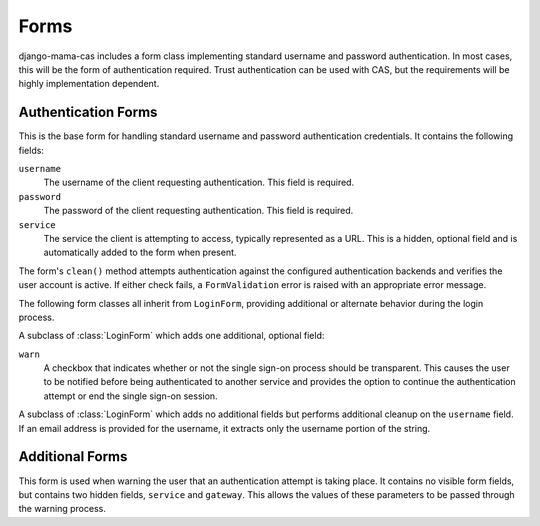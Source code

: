 .. _forms:

.. module:: mama_cas.forms

Forms
=====

django-mama-cas includes a form class implementing standard username and
password authentication. In most cases, this will be the form of
authentication required. Trust authentication can be used with CAS, but the
requirements will be highly implementation dependent.

Authentication Forms
--------------------

.. class:: LoginForm

   This is the base form for handling standard username and password
   authentication credentials. It contains the following fields:

   ``username``
      The username of the client requesting authentication. This field is
      required.

   ``password``
      The password of the client requesting authentication. This field is
      required.

   ``service``
      The service the client is attempting to access, typically represented
      as a URL. This is a hidden, optional field and is automatically added
      to the form when present.

   The form's ``clean()`` method attempts authentication against the
   configured authentication backends and verifies the user account is active.
   If either check fails, a ``FormValidation`` error is raised with an
   appropriate error message.

The following form classes all inherit from ``LoginForm``, providing
additional or alternate behavior during the login process.

.. class:: LoginFormWarn

   A subclass of :class:`LoginForm` which adds one additional, optional field:

   ``warn``
      A checkbox that indicates whether or not the single sign-on process
      should be transparent. This causes the user to be notified before being
      authenticated to another service and provides the option to continue
      the authentication attempt or end the single sign-on session.

.. class:: LoginFormEmail

   A subclass of :class:`LoginForm` which adds no additional fields but
   performs additional cleanup on the ``username`` field. If an email address
   is provided for the username, it extracts only the username portion of the
   string.

Additional Forms
----------------

.. class:: WarnForm

   This form is used when warning the user that an authentication attempt is
   taking place. It contains no visible form fields, but contains two hidden
   fields, ``service`` and ``gateway``. This allows the values of these
   parameters to be passed through the warning process.

